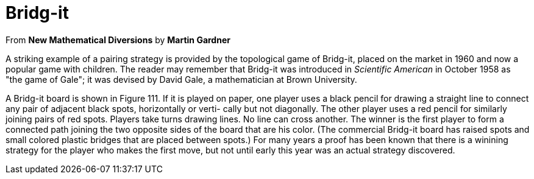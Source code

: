 = Bridg-it

From *New Mathematical Diversions* by *Martin Gardner*

A striking example of a pairing strategy is provided by the
topological game of Bridg-it, placed on the market in 1960 and
now a popular game with children. The reader may remember
that Bridg-it was introduced in _Scientific American_ in October
1958 as "the game of Gale"; it was devised by David Gale, a
mathematician at Brown University.

A Bridg-it board is shown in Figure 111. If it is played on
paper, one player uses a black pencil for drawing a straight line
to connect any pair of adjacent black spots, horizontally or verti-
cally but not diagonally. The other player uses a red pencil for
similarly joining pairs of red spots. Players take turns drawing
lines. No line can cross another. The winner is the first player to
form a connected path joining the two opposite sides of the board
that are his color. (The commercial Bridg-it board has raised
spots and small colored plastic bridges that are placed between
spots.) For many years a proof has been known that there is a
winining strategy for the player who makes the first move, but
not until early this year was an actual strategy discovered.
